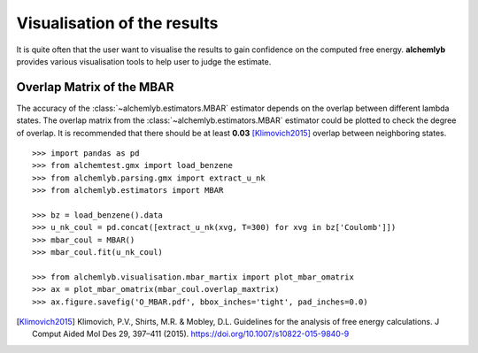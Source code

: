Visualisation of the results
============================
It is quite often that the user want to visualise the results to gain
confidence on the computed free energy. **alchemlyb** provides various
visualisation tools to help user to judge the estimate.

.. _plot_overlap_matrix:
Overlap Matrix of the MBAR
--------------------------
The accuracy of the :class:`~alchemlyb.estimators.MBAR` estimator depends on
the overlap between different lambda states. The overlap matrix from the
:class:`~alchemlyb.estimators.MBAR` estimator could be plotted to check
the degree of overlap. It is recommended that there should be at least
**0.03** [Klimovich2015]_ overlap between neighboring states. ::

    >>> import pandas as pd
    >>> from alchemtest.gmx import load_benzene
    >>> from alchemlyb.parsing.gmx import extract_u_nk
    >>> from alchemlyb.estimators import MBAR

    >>> bz = load_benzene().data
    >>> u_nk_coul = pd.concat([extract_u_nk(xvg, T=300) for xvg in bz['Coulomb']])
    >>> mbar_coul = MBAR()
    >>> mbar_coul.fit(u_nk_coul)

    >>> from alchemlyb.visualisation.mbar_martix import plot_mbar_omatrix
    >>> ax = plot_mbar_omatrix(mbar_coul.overlap_maxtrix)
    >>> ax.figure.savefig('O_MBAR.pdf', bbox_inches='tight', pad_inches=0.0)

.. [Klimovich2015] Klimovich, P.V., Shirts, M.R. & Mobley, D.L. Guidelines for
   the analysis of free energy calculations. J Comput Aided Mol Des 29, 397–411
   (2015). https://doi.org/10.1007/s10822-015-9840-9
